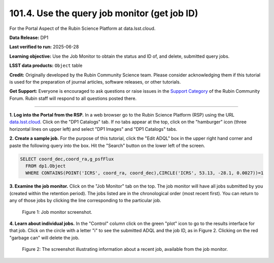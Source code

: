.. _portal-101-4:

#############################################
101.4. Use the query job monitor (get job ID)
#############################################

For the Portal Aspect of the Rubin Science Platform at data.lsst.cloud.

**Data Release:** DP1

**Last verified to run:** 2025-06-28

**Learning objective:** Use the Job Monitor to obtain the status and ID of, and delete, submitted query jobs.

**LSST data products:** ``Object`` table

**Credit:** Originally developed by the Rubin Community Science team. Please consider acknowledging them if this tutorial is used for the preparation of journal articles,
software releases, or other tutorials.

**Get Support:** Everyone is encouraged to ask questions or raise issues in the `Support Category <https://community.lsst.org/c/support/6>`_ of the Rubin Community Forum.
Rubin staff will respond to all questions posted there.

----

**1. Log into the Portal from the RSP.**
In a web browser go to the Rubin Science Platform (RSP) using the URL `data.lsst.cloud <https://data.lsst.cloud/>`_.
Click on the "DP1 Catalogs" tab.
If no tabs appear at the top, click on the "hamburger" icon (three horizontal lines on upper left) and select "DP1 Images" and "DP1 Catalogs" tabs.

**2. Create a sample job.**
For the purpose of this tutorial, click the "Edit ADQL" box in the upper right hand corner and paste the following query into the box.
Hit the "Search" button on the lower left of the screen.

.. code-block:: sql

  SELECT coord_dec,coord_ra,g_psfFlux
    FROM dp1.Object
    WHERE CONTAINS(POINT('ICRS', coord_ra, coord_dec),CIRCLE('ICRS', 53.13, -28.1, 0.0027))=1


**3.  Examine the job monitor.**
Click on the "Job Monitor" tab on the top.
The job monitor will have all jobs submitted by you (created within the retention period).
The jobs listed are in the chronological order (most recent first).
You can return to any of those jobs by clicking the line corresponding to the particular job.

.. figure:: images/portal-101-4-1.png
    :name: portal-101-4-1
    :alt: Job monitor screenshot.

    Figure 1:  Job monitor screenshot.


**4. Learn about individual jobs.**  In the "Control" column click on the green "plot" icon to go to the results interface for that job.
Click on the circle with a letter "i" to see the submitted ADQL and the job ID, as in Figure 2.
Clicking on the red "garbage can" will delete the job.

.. figure:: images/portal-101-4-2.png
    :width:  400
    :name: portal-101-4-2
    :alt: The screenshot illustrating information about a recent job, available from the job monitor.

    Figure 2:  The screenshot illustrating information about a recent job, available from the job monitor.

